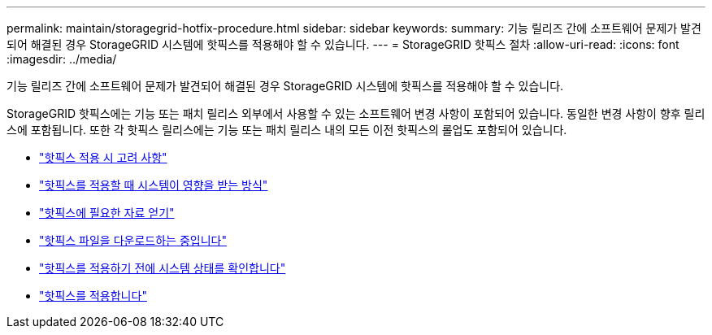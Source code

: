 ---
permalink: maintain/storagegrid-hotfix-procedure.html 
sidebar: sidebar 
keywords:  
summary: 기능 릴리즈 간에 소프트웨어 문제가 발견되어 해결된 경우 StorageGRID 시스템에 핫픽스를 적용해야 할 수 있습니다. 
---
= StorageGRID 핫픽스 절차
:allow-uri-read: 
:icons: font
:imagesdir: ../media/


[role="lead"]
기능 릴리즈 간에 소프트웨어 문제가 발견되어 해결된 경우 StorageGRID 시스템에 핫픽스를 적용해야 할 수 있습니다.

StorageGRID 핫픽스에는 기능 또는 패치 릴리스 외부에서 사용할 수 있는 소프트웨어 변경 사항이 포함되어 있습니다. 동일한 변경 사항이 향후 릴리스에 포함됩니다. 또한 각 핫픽스 릴리스에는 기능 또는 패치 릴리스 내의 모든 이전 핫픽스의 롤업도 포함되어 있습니다.

* link:considerations-for-applying-hotfix.html["핫픽스 적용 시 고려 사항"]
* link:how-your-system-is-affected-when-you-apply-hotfix.html["핫픽스를 적용할 때 시스템이 영향을 받는 방식"]
* link:obtaining-required-materials-for-hotfix.html["핫픽스에 필요한 자료 얻기"]
* link:downloading-hotfix-file.html["핫픽스 파일을 다운로드하는 중입니다"]
* link:checking-systems-condition-before-applying-hotfix.html["핫픽스를 적용하기 전에 시스템 상태를 확인합니다"]
* link:applying-hotfix.html["핫픽스를 적용합니다"]

